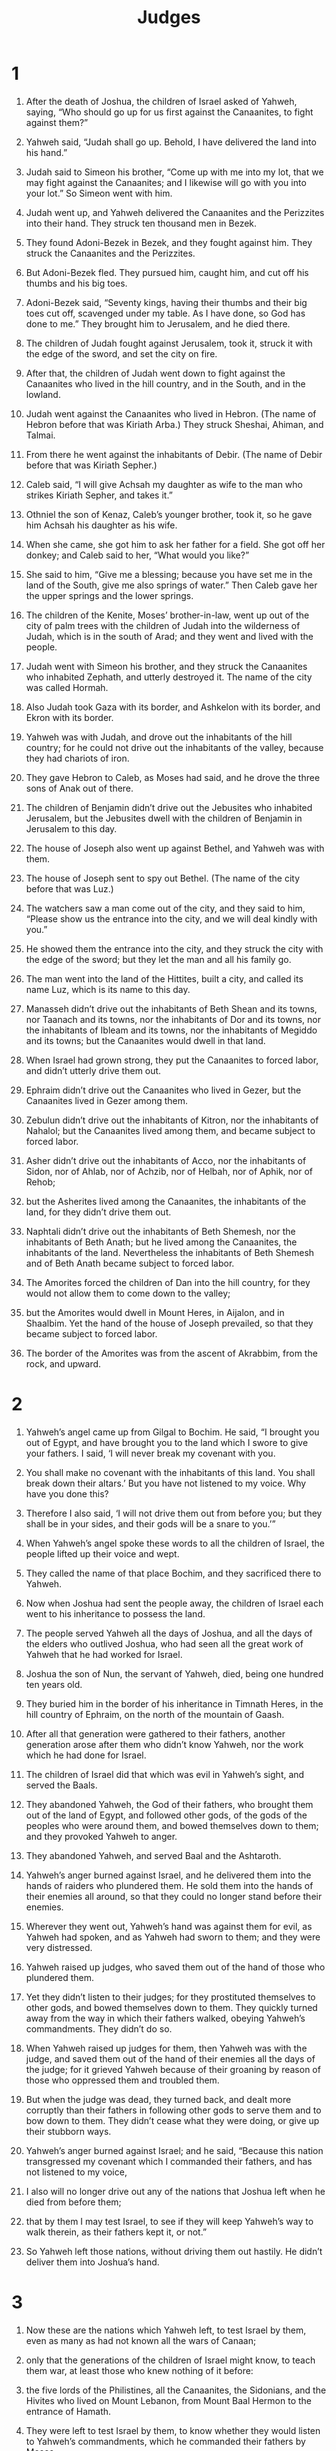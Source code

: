 #+TITLE: Judges 
* 1  

1. After the death of Joshua, the children of Israel asked of Yahweh, saying, “Who should go up for us first against the Canaanites, to fight against them?” 

2. Yahweh said, “Judah shall go up. Behold, I have delivered the land into his hand.” 

3. Judah said to Simeon his brother, “Come up with me into my lot, that we may fight against the Canaanites; and I likewise will go with you into your lot.” So Simeon went with him. 
4. Judah went up, and Yahweh delivered the Canaanites and the Perizzites into their hand. They struck ten thousand men in Bezek. 
5. They found Adoni-Bezek in Bezek, and they fought against him. They struck the Canaanites and the Perizzites. 
6. But Adoni-Bezek fled. They pursued him, caught him, and cut off his thumbs and his big toes. 
7. Adoni-Bezek said, “Seventy kings, having their thumbs and their big toes cut off, scavenged under my table. As I have done, so God has done to me.” They brought him to Jerusalem, and he died there. 
8. The children of Judah fought against Jerusalem, took it, struck it with the edge of the sword, and set the city on fire. 

9. After that, the children of Judah went down to fight against the Canaanites who lived in the hill country, and in the South, and in the lowland. 
10. Judah went against the Canaanites who lived in Hebron. (The name of Hebron before that was Kiriath Arba.) They struck Sheshai, Ahiman, and Talmai. 

11. From there he went against the inhabitants of Debir. (The name of Debir before that was Kiriath Sepher.) 
12. Caleb said, “I will give Achsah my daughter as wife to the man who strikes Kiriath Sepher, and takes it.” 
13. Othniel the son of Kenaz, Caleb’s younger brother, took it, so he gave him Achsah his daughter as his wife. 

14. When she came, she got him to ask her father for a field. She got off her donkey; and Caleb said to her, “What would you like?” 

15. She said to him, “Give me a blessing; because you have set me in the land of the South, give me also springs of water.” Then Caleb gave her the upper springs and the lower springs. 
16. The children of the Kenite, Moses’ brother-in-law, went up out of the city of palm trees with the children of Judah into the wilderness of Judah, which is in the south of Arad; and they went and lived with the people. 
17. Judah went with Simeon his brother, and they struck the Canaanites who inhabited Zephath, and utterly destroyed it. The name of the city was called Hormah. 
18. Also Judah took Gaza with its border, and Ashkelon with its border, and Ekron with its border. 
19. Yahweh was with Judah, and drove out the inhabitants of the hill country; for he could not drive out the inhabitants of the valley, because they had chariots of iron. 
20. They gave Hebron to Caleb, as Moses had said, and he drove the three sons of Anak out of there. 
21. The children of Benjamin didn’t drive out the Jebusites who inhabited Jerusalem, but the Jebusites dwell with the children of Benjamin in Jerusalem to this day. 

22. The house of Joseph also went up against Bethel, and Yahweh was with them. 
23. The house of Joseph sent to spy out Bethel. (The name of the city before that was Luz.) 
24. The watchers saw a man come out of the city, and they said to him, “Please show us the entrance into the city, and we will deal kindly with you.” 
25. He showed them the entrance into the city, and they struck the city with the edge of the sword; but they let the man and all his family go. 
26. The man went into the land of the Hittites, built a city, and called its name Luz, which is its name to this day. 

27. Manasseh didn’t drive out the inhabitants of Beth Shean and its towns, nor Taanach and its towns, nor the inhabitants of Dor and its towns, nor the inhabitants of Ibleam and its towns, nor the inhabitants of Megiddo and its towns; but the Canaanites would dwell in that land. 
28. When Israel had grown strong, they put the Canaanites to forced labor, and didn’t utterly drive them out. 
29. Ephraim didn’t drive out the Canaanites who lived in Gezer, but the Canaanites lived in Gezer among them. 
30. Zebulun didn’t drive out the inhabitants of Kitron, nor the inhabitants of Nahalol; but the Canaanites lived among them, and became subject to forced labor. 
31. Asher didn’t drive out the inhabitants of Acco, nor the inhabitants of Sidon, nor of Ahlab, nor of Achzib, nor of Helbah, nor of Aphik, nor of Rehob; 
32. but the Asherites lived among the Canaanites, the inhabitants of the land, for they didn’t drive them out. 
33. Naphtali didn’t drive out the inhabitants of Beth Shemesh, nor the inhabitants of Beth Anath; but he lived among the Canaanites, the inhabitants of the land. Nevertheless the inhabitants of Beth Shemesh and of Beth Anath became subject to forced labor. 
34. The Amorites forced the children of Dan into the hill country, for they would not allow them to come down to the valley; 
35. but the Amorites would dwell in Mount Heres, in Aijalon, and in Shaalbim. Yet the hand of the house of Joseph prevailed, so that they became subject to forced labor. 
36. The border of the Amorites was from the ascent of Akrabbim, from the rock, and upward. 
* 2  

1. Yahweh’s angel came up from Gilgal to Bochim. He said, “I brought you out of Egypt, and have brought you to the land which I swore to give your fathers. I said, ‘I will never break my covenant with you. 
2. You shall make no covenant with the inhabitants of this land. You shall break down their altars.’ But you have not listened to my voice. Why have you done this? 
3. Therefore I also said, ‘I will not drive them out from before you; but they shall be in your sides, and their gods will be a snare to you.’” 

4. When Yahweh’s angel spoke these words to all the children of Israel, the people lifted up their voice and wept. 
5. They called the name of that place Bochim, and they sacrificed there to Yahweh. 
6. Now when Joshua had sent the people away, the children of Israel each went to his inheritance to possess the land. 
7. The people served Yahweh all the days of Joshua, and all the days of the elders who outlived Joshua, who had seen all the great work of Yahweh that he had worked for Israel. 
8. Joshua the son of Nun, the servant of Yahweh, died, being one hundred ten years old. 
9. They buried him in the border of his inheritance in Timnath Heres, in the hill country of Ephraim, on the north of the mountain of Gaash. 
10. After all that generation were gathered to their fathers, another generation arose after them who didn’t know Yahweh, nor the work which he had done for Israel. 
11. The children of Israel did that which was evil in Yahweh’s sight, and served the Baals. 
12. They abandoned Yahweh, the God of their fathers, who brought them out of the land of Egypt, and followed other gods, of the gods of the peoples who were around them, and bowed themselves down to them; and they provoked Yahweh to anger. 
13. They abandoned Yahweh, and served Baal and the Ashtaroth. 
14. Yahweh’s anger burned against Israel, and he delivered them into the hands of raiders who plundered them. He sold them into the hands of their enemies all around, so that they could no longer stand before their enemies. 
15. Wherever they went out, Yahweh’s hand was against them for evil, as Yahweh had spoken, and as Yahweh had sworn to them; and they were very distressed. 
16. Yahweh raised up judges, who saved them out of the hand of those who plundered them. 
17. Yet they didn’t listen to their judges; for they prostituted themselves to other gods, and bowed themselves down to them. They quickly turned away from the way in which their fathers walked, obeying Yahweh’s commandments. They didn’t do so. 
18. When Yahweh raised up judges for them, then Yahweh was with the judge, and saved them out of the hand of their enemies all the days of the judge; for it grieved Yahweh because of their groaning by reason of those who oppressed them and troubled them. 
19. But when the judge was dead, they turned back, and dealt more corruptly than their fathers in following other gods to serve them and to bow down to them. They didn’t cease what they were doing, or give up their stubborn ways. 
20. Yahweh’s anger burned against Israel; and he said, “Because this nation transgressed my covenant which I commanded their fathers, and has not listened to my voice, 
21. I also will no longer drive out any of the nations that Joshua left when he died from before them; 
22. that by them I may test Israel, to see if they will keep Yahweh’s way to walk therein, as their fathers kept it, or not.” 
23. So Yahweh left those nations, without driving them out hastily. He didn’t deliver them into Joshua’s hand. 
* 3  

1. Now these are the nations which Yahweh left, to test Israel by them, even as many as had not known all the wars of Canaan; 
2. only that the generations of the children of Israel might know, to teach them war, at least those who knew nothing of it before: 
3. the five lords of the Philistines, all the Canaanites, the Sidonians, and the Hivites who lived on Mount Lebanon, from Mount Baal Hermon to the entrance of Hamath. 
4. They were left to test Israel by them, to know whether they would listen to Yahweh’s commandments, which he commanded their fathers by Moses. 
5. The children of Israel lived among the Canaanites, the Hittites, the Amorites, the Perizzites, the Hivites, and the Jebusites. 
6. They took their daughters to be their wives, and gave their own daughters to their sons and served their gods. 
7. The children of Israel did that which was evil in Yahweh’s sight, and forgot Yahweh their God, and served the Baals and the Asheroth. 
8. Therefore Yahweh’s anger burned against Israel, and he sold them into the hand of Cushan Rishathaim king of Mesopotamia; and the children of Israel served Cushan Rishathaim eight years. 
9. When the children of Israel cried to Yahweh, Yahweh raised up a savior to the children of Israel, who saved them, even Othniel the son of Kenaz, Caleb’s younger brother. 
10. Yahweh’s Spirit came on him, and he judged Israel; and he went out to war, and Yahweh delivered Cushan Rishathaim king of Mesopotamia into his hand. His hand prevailed against Cushan Rishathaim. 
11. The land had rest forty years, then Othniel the son of Kenaz died. 

12. The children of Israel again did that which was evil in Yahweh’s sight, and Yahweh strengthened Eglon the king of Moab against Israel, because they had done that which was evil in Yahweh’s sight. 
13. He gathered the children of Ammon and Amalek to himself; and he went and struck Israel, and they possessed the city of palm trees. 
14. The children of Israel served Eglon the king of Moab eighteen years. 
15. But when the children of Israel cried to Yahweh, Yahweh raised up a savior for them: Ehud the son of Gera, the Benjamite, a left-handed man. The children of Israel sent tribute by him to Eglon the king of Moab. 
16. Ehud made himself a sword which had two edges, a cubit in length; and he wore it under his clothing on his right thigh. 
17. He offered the tribute to Eglon king of Moab. Now Eglon was a very fat man. 
18. When Ehud had finished offering the tribute, he sent away the people who carried the tribute. 
19. But he himself turned back from the stone idols that were by Gilgal, and said, “I have a secret message for you, O king.” 
 The king said, “Keep silence!” All who stood by him left him. 

20. Ehud came to him; and he was sitting by himself alone in the cool upper room. Ehud said, “I have a message from God to you.” He arose out of his seat. 
21. Ehud put out his left hand, and took the sword from his right thigh, and thrust it into his body. 
22. The handle also went in after the blade; and the fat closed on the blade, for he didn’t draw the sword out of his body; and it came out behind. 
23. Then Ehud went out onto the porch, and shut the doors of the upper room on him, and locked them. 

24. After he had gone, his servants came and saw that the doors of the upper room were locked. They said, “Surely he is covering his feet in the upper room.” 
25. They waited until they were ashamed; and behold, he didn’t open the doors of the upper room. Therefore they took the key and opened them, and behold, their lord had fallen down dead on the floor. 

26. Ehud escaped while they waited, passed beyond the stone idols, and escaped to Seirah. 
27. When he had come, he blew a trumpet in the hill country of Ephraim; and the children of Israel went down with him from the hill country, and he led them. 

28. He said to them, “Follow me; for Yahweh has delivered your enemies the Moabites into your hand.” They followed him, and took the fords of the Jordan against the Moabites, and didn’t allow any man to pass over. 
29. They struck at that time about ten thousand men of Moab, every strong man and every man of valor. No man escaped. 
30. So Moab was subdued that day under the hand of Israel. Then the land had rest eighty years. 

31. After him was Shamgar the son of Anath, who struck six hundred men of the Philistines with an ox goad. He also saved Israel. 
* 4  

1. The children of Israel again did that which was evil in Yahweh’s sight, when Ehud was dead. 
2. Yahweh sold them into the hand of Jabin king of Canaan, who reigned in Hazor; the captain of whose army was Sisera, who lived in Harosheth of the Gentiles. 
3. The children of Israel cried to Yahweh, for he had nine hundred chariots of iron; and he mightily oppressed the children of Israel for twenty years. 
4. Now Deborah, a prophetess, the wife of Lappidoth, judged Israel at that time. 
5. She lived under Deborah’s palm tree between Ramah and Bethel in the hill country of Ephraim; and the children of Israel came up to her for judgment. 
6. She sent and called Barak the son of Abinoam out of Kedesh Naphtali, and said to him, “Hasn’t Yahweh, the God of Israel, commanded, ‘Go and lead the way to Mount Tabor, and take with you ten thousand men of the children of Naphtali and of the children of Zebulun? 
7. I will draw to you, to the river Kishon, Sisera, the captain of Jabin’s army, with his chariots and his multitude; and I will deliver him into your hand.’” 

8. Barak said to her, “If you will go with me, then I will go; but if you will not go with me, I will not go.” 

9. She said, “I will surely go with you. Nevertheless, the journey that you take won’t be for your honor; for Yahweh will sell Sisera into a woman’s hand.” Deborah arose, and went with Barak to Kedesh. 

10. Barak called Zebulun and Naphtali together to Kedesh. Ten thousand men followed him; and Deborah went up with him. 
11. Now Heber the Kenite had separated himself from the Kenites, even from the children of Hobab, Moses’ brother-in-law, and had pitched his tent as far as the oak in Zaanannim, which is by Kedesh. 
12. They told Sisera that Barak the son of Abinoam had gone up to Mount Tabor. 
13. Sisera gathered together all his chariots, even nine hundred chariots of iron, and all the people who were with him, from Harosheth of the Gentiles, to the river Kishon. 

14. Deborah said to Barak, “Go; for this is the day in which Yahweh has delivered Sisera into your hand. Hasn’t Yahweh gone out before you?” So Barak went down from Mount Tabor, and ten thousand men after him. 
15. Yahweh confused Sisera, all his chariots, and all his army, with the edge of the sword before Barak. Sisera abandoned his chariot and fled away on his feet. 
16. But Barak pursued the chariots and the army to Harosheth of the Gentiles; and all the army of Sisera fell by the edge of the sword. There was not a man left. 

17. However Sisera fled away on his feet to the tent of Jael the wife of Heber the Kenite; for there was peace between Jabin the king of Hazor and the house of Heber the Kenite. 
18. Jael went out to meet Sisera, and said to him, “Turn in, my lord, turn in to me; don’t be afraid.” He came in to her into the tent, and she covered him with a rug. 

19. He said to her, “Please give me a little water to drink; for I am thirsty.” 
 She opened a container of milk, and gave him a drink, and covered him. 

20. He said to her, “Stand in the door of the tent, and if any man comes and inquires of you, and says, ‘Is there any man here?’ you shall say, ‘No.’” 

21. Then Jael, Heber’s wife, took a tent peg, and took a hammer in her hand, and went softly to him, and struck the pin into his temples, and it pierced through into the ground, for he was in a deep sleep; so he fainted and died. 
22. Behold, as Barak pursued Sisera, Jael came out to meet him, and said to him, “Come, and I will show you the man whom you seek.” He came to her; and behold, Sisera lay dead, and the tent peg was in his temples. 
23. So God subdued Jabin the king of Canaan before the children of Israel on that day. 
24. The hand of the children of Israel prevailed more and more against Jabin the king of Canaan, until they had destroyed Jabin king of Canaan. 
* 5  

1. Then Deborah and Barak the son of Abinoam sang on that day, saying, 
   
#+BEGIN_VERSE
2. “Because the leaders took the lead in Israel, 
      because the people offered themselves willingly, 
    be blessed, Yahweh! 
   
3. “Hear, you kings! 
      Give ear, you princes! 
    I, even I, will sing to Yahweh. 
      I will sing praise to Yahweh, the God of Israel. 
   
4. “Yahweh, when you went out of Seir, 
      when you marched out of the field of Edom, 
    the earth trembled, the sky also dropped. 
      Yes, the clouds dropped water. 
   
5. The mountains quaked at Yahweh’s presence, 
      even Sinai at the presence of Yahweh, the God of Israel. 
   
6. “In the days of Shamgar the son of Anath, 
      in the days of Jael, the highways were unoccupied. 
      The travelers walked through byways. 
   
7. The rulers ceased in Israel. 
      They ceased until I, Deborah, arose; 
      Until I arose a mother in Israel. 
   
8. They chose new gods. 
      Then war was in the gates. 
      Was there a shield or spear seen among forty thousand in Israel? 
   
9. My heart is toward the governors of Israel, 
      who offered themselves willingly among the people. 
      Bless Yahweh! 
   
10. “Speak, you who ride on white donkeys, 
      you who sit on rich carpets, 
      and you who walk by the way. 
   
11. Far from the noise of archers, in the places of drawing water, 
      there they will rehearse Yahweh’s righteous acts, 
      the righteous acts of his rule in Israel. 

    “Then Yahweh’s people went down to the gates. 
     
12. ‘Awake, awake, Deborah! 
      Awake, awake, utter a song! 
      Arise, Barak, and lead away your captives, you son of Abinoam.’ 
   
13. “Then a remnant of the nobles and the people came down. 
      Yahweh came down for me against the mighty. 
   
14. Those whose root is in Amalek came out of Ephraim, 
      after you, Benjamin, among your peoples. 
    Governors come down out of Machir. 
      Those who handle the marshal’s staff came out of Zebulun. 
   
15. The princes of Issachar were with Deborah. 
      As was Issachar, so was Barak. 
      They rushed into the valley at his feet. 
    By the watercourses of Reuben, 
      there were great resolves of heart. 
   
16. Why did you sit among the sheepfolds? 
      To hear the whistling for the flocks? 
    At the watercourses of Reuben, 
      there were great searchings of heart. 
   
17. Gilead lived beyond the Jordan. 
      Why did Dan remain in ships? 
      Asher sat still at the haven of the sea, 
      and lived by his creeks. 
   
18. Zebulun was a people that jeopardized their lives to the death; 
      Naphtali also, on the high places of the field. 
   
19. “The kings came and fought, 
      then the kings of Canaan fought at Taanach by the waters of Megiddo. 
      They took no plunder of silver. 
   
20. From the sky the stars fought. 
      From their courses, they fought against Sisera. 
   
21. The river Kishon swept them away, 
      that ancient river, the river Kishon. 
      My soul, march on with strength. 
   
22. Then the horse hoofs stamped because of the prancing, 
      the prancing of their strong ones. 
   
23. ‘Curse Meroz,’ said Yahweh’s angel. 
      ‘Curse bitterly its inhabitants, 
      because they didn’t come to help Yahweh, 
      to help Yahweh against the mighty.’ 
   
24. “Jael shall be blessed above women, 
      the wife of Heber the Kenite; 
      blessed shall she be above women in the tent. 
   
25. He asked for water. 
      She gave him milk. 
      She brought him butter in a lordly dish. 
   
26. She put her hand to the tent peg, 
      and her right hand to the workmen’s hammer. 
    With the hammer she struck Sisera. 
      She struck through his head. 
      Yes, she pierced and struck through his temples. 
   
27. At her feet he bowed, he fell, he lay. 
      At her feet he bowed, he fell. 
      Where he bowed, there he fell down dead. 
   
28. “Through the window she looked out, and cried: 
      Sisera’s mother looked through the lattice. 
    ‘Why is his chariot so long in coming? 
      Why do the wheels of his chariots wait?’ 
   
29. Her wise ladies answered her, 
      Yes, she returned answer to herself, 
   
30. ‘Have they not found, have they not divided the plunder? 
      A lady, two ladies to every man; 
    to Sisera a plunder of dyed garments, 
      a plunder of dyed garments embroidered, 
      of dyed garments embroidered on both sides, on the necks of the plunder?’ 
   
31. “So let all your enemies perish, Yahweh, 
      but let those who love him be as the sun when it rises in its strength.” 
#+END_VERSE

 Then the land had rest forty years. 

* 6  

1. The children of Israel did that which was evil in Yahweh’s sight, so Yahweh delivered them into the hand of Midian seven years. 
2. The hand of Midian prevailed against Israel; and because of Midian the children of Israel made themselves the dens which are in the mountains, the caves, and the strongholds. 
3. So it was, when Israel had sown, that the Midianites, the Amalekites, and the children of the east came up against them. 
4. They encamped against them, and destroyed the increase of the earth, until you come to Gaza. They left no sustenance in Israel, and no sheep, ox, or donkey. 
5. For they came up with their livestock and their tents. They came in as locusts for multitude. Both they and their camels were without number; and they came into the land to destroy it. 
6. Israel was brought very low because of Midian; and the children of Israel cried to Yahweh. 

7. When the children of Israel cried to Yahweh because of Midian, 
8. Yahweh sent a prophet to the children of Israel; and he said to them, “Yahweh, the God of Israel, says, ‘I brought you up from Egypt, and brought you out of the house of bondage. 
9. I delivered you out of the hand of the Egyptians and out of the hand of all who oppressed you, and drove them out from before you, and gave you their land. 
10. I said to you, “I am Yahweh your God. You shall not fear the gods of the Amorites, in whose land you dwell.” But you have not listened to my voice.’” 

11. Yahweh’s angel came and sat under the oak which was in Ophrah, that belonged to Joash the Abiezrite. His son Gideon was beating out wheat in the wine press, to hide it from the Midianites. 
12. Yahweh’s angel appeared to him, and said to him, “Yahweh is with you, you mighty man of valor!” 

13. Gideon said to him, “Oh, my lord, if Yahweh is with us, why then has all this happened to us? Where are all his wondrous works which our fathers told us of, saying, ‘Didn’t Yahweh bring us up from Egypt?’ But now Yahweh has cast us off, and delivered us into the hand of Midian.” 

14. Yahweh looked at him, and said, “Go in this your might, and save Israel from the hand of Midian. Haven’t I sent you?” 

15. He said to him, “O Lord, how shall I save Israel? Behold, my family is the poorest in Manasseh, and I am the least in my father’s house.” 

16. Yahweh said to him, “Surely I will be with you, and you shall strike the Midianites as one man.” 

17. He said to him, “If now I have found favor in your sight, then show me a sign that it is you who talk with me. 
18. Please don’t go away until I come to you, and bring out my present, and lay it before you.” 
 He said, “I will wait until you come back.” 

19. Gideon went in and prepared a young goat and unleavened cakes of an ephah of meal. He put the meat in a basket and he put the broth in a pot, and brought it out to him under the oak, and presented it. 

20. The angel of God said to him, “Take the meat and the unleavened cakes, and lay them on this rock, and pour out the broth.” 
 He did so. 
21. Then Yahweh’s angel stretched out the end of the staff that was in his hand, and touched the meat and the unleavened cakes; and fire went up out of the rock and consumed the meat and the unleavened cakes. Then Yahweh’s angel departed out of his sight. 

22. Gideon saw that he was Yahweh’s angel; and Gideon said, “Alas, Lord Yahweh! Because I have seen Yahweh’s angel face to face!” 

23. Yahweh said to him, “Peace be to you! Don’t be afraid. You shall not die.” 

24. Then Gideon built an altar there to Yahweh, and called it “Yahweh is Peace.” To this day it is still in Ophrah of the Abiezrites. 

25. That same night, Yahweh said to him, “Take your father’s bull, even the second bull seven years old, and throw down the altar of Baal that your father has, and cut down the Asherah that is by it. 
26. Then build an altar to Yahweh your God on the top of this stronghold, in an orderly way, and take the second bull, and offer a burnt offering with the wood of the Asherah which you shall cut down.” 

27. Then Gideon took ten men of his servants, and did as Yahweh had spoken to him. Because he feared his father’s household and the men of the city, he could not do it by day, but he did it by night. 

28. When the men of the city arose early in the morning, behold, the altar of Baal was broken down, and the Asherah was cut down that was by it, and the second bull was offered on the altar that was built. 
29. They said to one another, “Who has done this thing?” 
 When they inquired and asked, they said, “Gideon the son of Joash has done this thing.” 

30. Then the men of the city said to Joash, “Bring out your son, that he may die, because he has broken down the altar of Baal, and because he has cut down the Asherah that was by it.” 
31. Joash said to all who stood against him, “Will you contend for Baal? Or will you save him? He who will contend for him, let him be put to death by morning! If he is a god, let him contend for himself, because someone has broken down his altar!” 
32. Therefore on that day he named him Jerub-Baal, saying, “Let Baal contend against him, because he has broken down his altar.” 

33. Then all the Midianites and the Amalekites and the children of the east assembled themselves together; and they passed over, and encamped in the valley of Jezreel. 
34. But Yahweh’s Spirit came on Gideon, and he blew a trumpet; and Abiezer was gathered together to follow him. 
35. He sent messengers throughout all Manasseh, and they also were gathered together to follow him. He sent messengers to Asher, to Zebulun, and to Naphtali; and they came up to meet them. 

36. Gideon said to God, “If you will save Israel by my hand, as you have spoken, 
37. behold, I will put a fleece of wool on the threshing floor. If there is dew on the fleece only, and it is dry on all the ground, then I’ll know that you will save Israel by my hand, as you have spoken.” 

38. It was so; for he rose up early on the next day, and pressed the fleece together, and wrung the dew out of the fleece, a bowl full of water. 

39. Gideon said to God, “Don’t let your anger be kindled against me, and I will speak but this once. Please let me make a trial just this once with the fleece. Let it now be dry only on the fleece, and on all the ground let there be dew.” 

40. God did so that night; for it was dry on the fleece only, and there was dew on all the ground. 
* 7  

1. Then Jerubbaal, who is Gideon, and all the people who were with him, rose up early and encamped beside the spring of Harod. Midian’s camp was on the north side of them, by the hill of Moreh, in the valley. 
2. Yahweh said to Gideon, “The people who are with you are too many for me to give the Midianites into their hand, lest Israel brag against me, saying, ‘My own hand has saved me.’ 
3. Now therefore proclaim in the ears of the people, saying, ‘Whoever is fearful and trembling, let him return and depart from Mount Gilead.’” So twenty-two thousand of the people returned, and ten thousand remained. 

4. Yahweh said to Gideon, “There are still too many people. Bring them down to the water, and I will test them for you there. It shall be, that those whom I tell you, ‘This shall go with you,’ shall go with you; and whoever I tell you, ‘This shall not go with you,’ shall not go.” 
5. So he brought down the people to the water; and Yahweh said to Gideon, “Everyone who laps of the water with his tongue, like a dog laps, you shall set him by himself; likewise everyone who bows down on his knees to drink.” 
6. The number of those who lapped, putting their hand to their mouth, was three hundred men; but all the rest of the people bowed down on their knees to drink water. 
7. Yahweh said to Gideon, “I will save you by the three hundred men who lapped, and deliver the Midianites into your hand. Let all the other people go, each to his own place.” 

8. So the people took food in their hand, and their trumpets; and he sent all the rest of the men of Israel to their own tents, but retained the three hundred men; and the camp of Midian was beneath him in the valley. 
9. That same night, Yahweh said to him, “Arise, go down into the camp, for I have delivered it into your hand. 
10. But if you are afraid to go down, go with Purah your servant down to the camp. 
11. You will hear what they say; and afterward your hands will be strengthened to go down into the camp.” Then went he down with Purah his servant to the outermost part of the armed men who were in the camp. 

12. The Midianites and the Amalekites and all the children of the east lay along in the valley like locusts for multitude; and their camels were without number, as the sand which is on the seashore for multitude. 

13. When Gideon had come, behold, there was a man telling a dream to his fellow. He said, “Behold, I dreamed a dream; and behold, a cake of barley bread tumbled into the camp of Midian, came to the tent, and struck it so that it fell, and turned it upside down, so that the tent lay flat.” 

14. His fellow answered, “This is nothing other than the sword of Gideon the son of Joash, a man of Israel. God has delivered Midian into his hand, with all the army.” 

15. It was so, when Gideon heard the telling of the dream and its interpretation, that he worshiped. Then he returned into the camp of Israel and said, “Arise, for Yahweh has delivered the army of Midian into your hand!” 

16. He divided the three hundred men into three companies, and he put into the hands of all of them trumpets and empty pitchers, with torches within the pitchers. 

17. He said to them, “Watch me, and do likewise. Behold, when I come to the outermost part of the camp, it shall be that, as I do, so you shall do. 
18. When I blow the trumpet, I and all who are with me, then blow the trumpets also on every side of all the camp, and shout, ‘For Yahweh and for Gideon!’” 

19. So Gideon and the hundred men who were with him came to the outermost part of the camp in the beginning of the middle watch, when they had but newly set the watch. Then they blew the trumpets and broke in pieces the pitchers that were in their hands. 
20. The three companies blew the trumpets, broke the pitchers, and held the torches in their left hands and the trumpets in their right hands with which to blow; and they shouted, “The sword of Yahweh and of Gideon!” 
21. They each stood in his place around the camp, and all the army ran; and they shouted, and put them to flight. 
22. They blew the three hundred trumpets, and Yahweh set every man’s sword against his fellow and against all the army; and the army fled as far as Beth Shittah toward Zererah, as far as the border of Abel Meholah, by Tabbath. 
23. The men of Israel were gathered together out of Naphtali, out of Asher, and out of all Manasseh, and pursued Midian. 
24. Gideon sent messengers throughout all the hill country of Ephraim, saying, “Come down against Midian and take the waters before them as far as Beth Barah, even the Jordan!” So all the men of Ephraim were gathered together and took the waters as far as Beth Barah, even the Jordan. 
25. They took the two princes of Midian, Oreb and Zeeb. They killed Oreb at Oreb’s rock, and Zeeb they killed at Zeeb’s wine press, as they pursued Midian. Then they brought the heads of Oreb and Zeeb to Gideon beyond the Jordan. 
* 8  

1. The men of Ephraim said to him, “Why have you treated us this way, that you didn’t call us when you went to fight with Midian?” They rebuked him sharply. 
2. He said to them, “What have I now done in comparison with you? Isn’t the gleaning of the grapes of Ephraim better than the vintage of Abiezer? 
3. God has delivered into your hand the princes of Midian, Oreb and Zeeb! What was I able to do in comparison with you?” Then their anger was abated toward him when he had said that. 

4. Gideon came to the Jordan and passed over, he and the three hundred men who were with him, faint, yet pursuing. 
5. He said to the men of Succoth, “Please give loaves of bread to the people who follow me; for they are faint, and I am pursuing after Zebah and Zalmunna, the kings of Midian.” 

6. The princes of Succoth said, “Are the hands of Zebah and Zalmunna now in your hand, that we should give bread to your army?” 

7. Gideon said, “Therefore when Yahweh has delivered Zebah and Zalmunna into my hand, then I will tear your flesh with the thorns of the wilderness and with briers.” 

8. He went up there to Penuel, and spoke to them in the same way; and the men of Penuel answered him as the men of Succoth had answered. 
9. He spoke also to the men of Penuel, saying, “When I come again in peace, I will break down this tower.” 

10. Now Zebah and Zalmunna were in Karkor, and their armies with them, about fifteen thousand men, all who were left of all the army of the children of the east; for there fell one hundred twenty thousand men who drew sword. 
11. Gideon went up by the way of those who lived in tents on the east of Nobah and Jogbehah, and struck the army; for the army felt secure. 
12. Zebah and Zalmunna fled and he pursued them. He took the two kings of Midian, Zebah and Zalmunna, and confused all the army. 
13. Gideon the son of Joash returned from the battle from the ascent of Heres. 
14. He caught a young man of the men of Succoth, and inquired of him; and he described for him the princes of Succoth, and its elders, seventy-seven men. 
15. He came to the men of Succoth, and said, “See Zebah and Zalmunna, concerning whom you taunted me, saying, ‘Are the hands of Zebah and Zalmunna now in your hand, that we should give bread to your men who are weary?’” 
16. He took the elders of the city, and thorns of the wilderness and briers, and with them he taught the men of Succoth. 
17. He broke down the tower of Penuel, and killed the men of the city. 

18. Then he said to Zebah and Zalmunna, “What kind of men were they whom you killed at Tabor?” 
 They answered, “They were like you. They all resembled the children of a king.” 

19. He said, “They were my brothers, the sons of my mother. As Yahweh lives, if you had saved them alive, I would not kill you.” 

20. He said to Jether his firstborn, “Get up and kill them!” But the youth didn’t draw his sword; for he was afraid, because he was yet a youth. 

21. Then Zebah and Zalmunna said, “You rise and fall on us; for as the man is, so is his strength.” Gideon arose, and killed Zebah and Zalmunna, and took the crescents that were on their camels’ necks. 

22. Then the men of Israel said to Gideon, “Rule over us, both you, your son, and your son’s son also; for you have saved us out of the hand of Midian.” 

23. Gideon said to them, “I will not rule over you, neither shall my son rule over you. Yahweh shall rule over you.” 
24. Gideon said to them, “I do have a request: that you would each give me the earrings of his plunder.” (For they had golden earrings, because they were Ishmaelites.) 

25. They answered, “We will willingly give them.” They spread a garment, and every man threw the earrings of his plunder into it. 
26. The weight of the golden earrings that he requested was one thousand and seven hundred shekels of gold, in addition to the crescents, and the pendants, and the purple clothing that was on the kings of Midian, and in addition to the chains that were about their camels’ necks. 
27. Gideon made an ephod out of it, and put it in Ophrah, his city. Then all Israel played the prostitute with it there; and it became a snare to Gideon and to his house. 
28. So Midian was subdued before the children of Israel, and they lifted up their heads no more. The land had rest forty years in the days of Gideon. 

29. Jerubbaal the son of Joash went and lived in his own house. 
30. Gideon had seventy sons conceived from his body, for he had many wives. 
31. His concubine who was in Shechem also bore him a son, and he named him Abimelech. 
32. Gideon the son of Joash died in a good old age, and was buried in the tomb of Joash his father, in Ophrah of the Abiezrites. 

33. As soon as Gideon was dead, the children of Israel turned again and played the prostitute following the Baals, and made Baal Berith their god. 
34. The children of Israel didn’t remember Yahweh their God, who had delivered them out of the hand of all their enemies on every side; 
35. neither did they show kindness to the house of Jerubbaal, that is, Gideon, according to all the goodness which he had shown to Israel. 
* 9  

1. Abimelech the son of Jerubbaal went to Shechem to his mother’s brothers, and spoke with them and with all the family of the house of his mother’s father, saying, 
2. “Please speak in the ears of all the men of Shechem, ‘Is it better for you that all the sons of Jerubbaal, who are seventy persons, rule over you, or that one rule over you?’ Remember also that I am your bone and your flesh.” 

3. His mother’s brothers spoke of him in the ears of all the men of Shechem all these words. Their hearts inclined to follow Abimelech; for they said, “He is our brother.” 
4. They gave him seventy pieces of silver out of the house of Baal Berith, with which Abimelech hired vain and reckless fellows who followed him. 
5. He went to his father’s house at Ophrah, and killed his brothers the sons of Jerubbaal, being seventy persons, on one stone; but Jotham the youngest son of Jerubbaal was left, for he hid himself. 
6. All the men of Shechem assembled themselves together with all the house of Millo, and went and made Abimelech king by the oak of the pillar that was in Shechem. 
7. When they told it to Jotham, he went and stood on the top of Mount Gerizim and lifted up his voice, cried out, and said to them, “Listen to me, you men of Shechem, that God may listen to you. 
8. The trees set out to anoint a king over themselves. They said to the olive tree, ‘Reign over us.’ 

9. “But the olive tree said to them, ‘Should I stop producing my oil, with which they honor God and man by me, and go to wave back and forth over the trees?’ 

10. “The trees said to the fig tree, ‘Come and reign over us.’ 

11. “But the fig tree said to them, ‘Should I leave my sweetness, and my good fruit, and go to wave back and forth over the trees?’ 

12. “The trees said to the vine, ‘Come and reign over us.’ 

13. “The vine said to them, ‘Should I leave my new wine, which cheers God and man, and go to wave back and forth over the trees?’ 

14. “Then all the trees said to the bramble, ‘Come and reign over us.’ 

15. “The bramble said to the trees, ‘If in truth you anoint me king over you, then come and take refuge in my shade; and if not, let fire come out of the bramble, and devour the cedars of Lebanon.’ 

16. “Now therefore, if you have dealt truly and righteously, in that you have made Abimelech king, and if you have dealt well with Jerubbaal and his house, and have done to him according to the deserving of his hands 
17. (for my father fought for you, risked his life, and delivered you out of the hand of Midian; 
18. and you have risen up against my father’s house today and have slain his sons, seventy persons, on one stone, and have made Abimelech, the son of his female servant, king over the men of Shechem, because he is your brother); 
19. if you then have dealt truly and righteously with Jerubbaal and with his house today, then rejoice in Abimelech, and let him also rejoice in you; 
20. but if not, let fire come out from Abimelech and devour the men of Shechem and the house of Millo; and let fire come out from the men of Shechem and from the house of Millo and devour Abimelech.” 

21. Jotham ran away and fled, and went to Beer and lived there, for fear of Abimelech his brother. 

22. Abimelech was prince over Israel three years. 
23. Then God sent an evil spirit between Abimelech and the men of Shechem; and the men of Shechem dealt treacherously with Abimelech, 
24. that the violence done to the seventy sons of Jerubbaal might come, and that their blood might be laid on Abimelech their brother who killed them, and on the men of Shechem who strengthened his hands to kill his brothers. 
25. The men of Shechem set an ambush for him on the tops of the mountains, and they robbed all who came along that way by them; and Abimelech was told about it. 

26. Gaal the son of Ebed came with his brothers and went over to Shechem; and the men of Shechem put their trust in him. 
27. They went out into the field, harvested their vineyards, trod the grapes, celebrated, and went into the house of their god and ate and drank, and cursed Abimelech. 
28. Gaal the son of Ebed said, “Who is Abimelech, and who is Shechem, that we should serve him? Isn’t he the son of Jerubbaal? Isn’t Zebul his officer? Serve the men of Hamor the father of Shechem, but why should we serve him? 
29. I wish that this people were under my hand! Then I would remove Abimelech.” He said to Abimelech, “Increase your army and come out!” 

30. When Zebul the ruler of the city heard the words of Gaal the son of Ebed, his anger burned. 
31. He sent messengers to Abimelech craftily, saying, “Behold, Gaal the son of Ebed and his brothers have come to Shechem; and behold, they incite the city against you. 
32. Now therefore, go up by night, you and the people who are with you, and lie in wait in the field. 
33. It shall be that in the morning, as soon as the sun is up, you shall rise early and rush on the city. Behold, when he and the people who are with him come out against you, then may you do to them as you shall find occasion.” 

34. Abimelech rose up, and all the people who were with him, by night, and they laid wait against Shechem in four companies. 
35. Gaal the son of Ebed went out, and stood in the entrance of the gate of the city. Abimelech rose up, and the people who were with him, from the ambush. 

36. When Gaal saw the people, he said to Zebul, “Behold, people are coming down from the tops of the mountains.” 
 Zebul said to him, “You see the shadows of the mountains as if they were men.” 

37. Gaal spoke again and said, “Behold, people are coming down by the middle of the land, and one company comes by the way of the oak of Meonenim.” 

38. Then Zebul said to him, “Now where is your mouth, that you said, ‘Who is Abimelech, that we should serve him?’ Isn’t this the people that you have despised? Please go out now and fight with them.” 

39. Gaal went out before the men of Shechem, and fought with Abimelech. 
40. Abimelech chased him, and he fled before him, and many fell wounded, even to the entrance of the gate. 
41. Abimelech lived at Arumah; and Zebul drove out Gaal and his brothers, that they should not dwell in Shechem. 
42. On the next day, the people went out into the field; and they told Abimelech. 
43. He took the people and divided them into three companies, and laid wait in the field; and he looked, and behold, the people came out of the city. So, he rose up against them and struck them. 
44. Abimelech and the companies that were with him rushed forward and stood in the entrance of the gate of the city; and the two companies rushed on all who were in the field and struck them. 
45. Abimelech fought against the city all that day; and he took the city and killed the people in it. He beat down the city and sowed it with salt. 

46. When all the men of the tower of Shechem heard of it, they entered into the stronghold of the house of Elberith. 
47. Abimelech was told that all the men of the tower of Shechem were gathered together. 
48. Abimelech went up to Mount Zalmon, he and all the people who were with him; and Abimelech took an ax in his hand, and cut down a bough from the trees, and took it up, and laid it on his shoulder. Then he said to the people who were with him, “What you have seen me do, make haste, and do as I have done!” 
49. All the people likewise each cut down his bough, followed Abimelech, and put them at the base of the stronghold, and set the stronghold on fire over them, so that all the people of the tower of Shechem died also, about a thousand men and women. 
50. Then Abimelech went to Thebez and encamped against Thebez, and took it. 
51. But there was a strong tower within the city, and all the men and women of the city fled there, and shut themselves in, and went up to the roof of the tower. 
52. Abimelech came to the tower and fought against it, and came near to the door of the tower to burn it with fire. 
53. A certain woman cast an upper millstone on Abimelech’s head, and broke his skull. 

54. Then he called hastily to the young man, his armor bearer, and said to him, “Draw your sword and kill me, that men not say of me, ‘A woman killed him.’ His young man thrust him through, and he died.” 

55. When the men of Israel saw that Abimelech was dead, they each departed to his place. 
56. Thus God repaid the wickedness of Abimelech, which he did to his father in killing his seventy brothers; 
57. and God repaid all the wickedness of the men of Shechem on their heads; and the curse of Jotham the son of Jerubbaal came on them. 
* 10  

1. After Abimelech, Tola the son of Puah, the son of Dodo, a man of Issachar, arose to save Israel. He lived in Shamir in the hill country of Ephraim. 
2. He judged Israel twenty-three years, and died, and was buried in Shamir. 

3. After him Jair, the Gileadite, arose. He judged Israel twenty-two years. 
4. He had thirty sons who rode on thirty donkey colts. They had thirty cities, which are called Havvoth Jair to this day, which are in the land of Gilead. 
5. Jair died, and was buried in Kamon. 

6. The children of Israel again did that which was evil in Yahweh’s sight, and served the Baals, the Ashtaroth, the gods of Syria, the gods of Sidon, the gods of Moab, the gods of the children of Ammon, and the gods of the Philistines. They abandoned Yahweh, and didn’t serve him. 
7. Yahweh’s anger burned against Israel, and he sold them into the hand of the Philistines and into the hand of the children of Ammon. 
8. They troubled and oppressed the children of Israel that year. For eighteen years they oppressed all the children of Israel that were beyond the Jordan in the land of the Amorites, which is in Gilead. 
9. The children of Ammon passed over the Jordan to fight also against Judah, and against Benjamin, and against the house of Ephraim, so that Israel was very distressed. 
10. The children of Israel cried to Yahweh, saying, “We have sinned against you, even because we have forsaken our God, and have served the Baals.” 

11. Yahweh said to the children of Israel, “Didn’t I save you from the Egyptians, and from the Amorites, from the children of Ammon, and from the Philistines? 
12. The Sidonians also, and the Amalekites, and the Maonites, oppressed you; and you cried to me, and I saved you out of their hand. 
13. Yet you have forsaken me and served other gods. Therefore I will save you no more. 
14. Go and cry to the gods which you have chosen. Let them save you in the time of your distress!” 

15. The children of Israel said to Yahweh, “We have sinned! Do to us whatever seems good to you; only deliver us, please, today.” 
16. They put away the foreign gods from among them and served Yahweh; and his soul was grieved for the misery of Israel. 

17. Then the children of Ammon were gathered together and encamped in Gilead. The children of Israel assembled themselves together and encamped in Mizpah. 
18. The people, the princes of Gilead, said to one another, “Who is the man who will begin to fight against the children of Ammon? He shall be head over all the inhabitants of Gilead.” 
* 11  

1. Now Jephthah the Gileadite was a mighty man of valor. He was the son of a prostitute. Gilead became the father of Jephthah. 
2. Gilead’s wife bore him sons. When his wife’s sons grew up, they drove Jephthah out and said to him, “You will not inherit in our father’s house, for you are the son of another woman.” 
3. Then Jephthah fled from his brothers and lived in the land of Tob. Outlaws joined up with Jephthah, and they went out with him. 

4. After a while, the children of Ammon made war against Israel. 
5. When the children of Ammon made war against Israel, the elders of Gilead went to get Jephthah out of the land of Tob. 
6. They said to Jephthah, “Come and be our chief, that we may fight with the children of Ammon.” 

7. Jephthah said to the elders of Gilead, “Didn’t you hate me, and drive me out of my father’s house? Why have you come to me now when you are in distress?” 

8. The elders of Gilead said to Jephthah, “Therefore we have turned again to you now, that you may go with us and fight with the children of Ammon. You will be our head over all the inhabitants of Gilead.” 

9. Jephthah said to the elders of Gilead, “If you bring me home again to fight with the children of Ammon, and Yahweh delivers them before me, will I be your head?” 

10. The elders of Gilead said to Jephthah, “Yahweh will be witness between us. Surely we will do what you say.” 

11. Then Jephthah went with the elders of Gilead, and the people made him head and chief over them. Jephthah spoke all his words before Yahweh in Mizpah. 

12. Jephthah sent messengers to the king of the children of Ammon, saying, “What do you have to do with me, that you have come to me to fight against my land?” 

13. The king of the children of Ammon answered the messengers of Jephthah, “Because Israel took away my land when he came up out of Egypt, from the Arnon even to the Jabbok, and to the Jordan. Now therefore restore that territory again peaceably.” 

14. Jephthah sent messengers again to the king of the children of Ammon; 
15. and he said to him, “Jephthah says: Israel didn’t take away the land of Moab, nor the land of the children of Ammon; 
16. but when they came up from Egypt, and Israel went through the wilderness to the Red Sea, and came to Kadesh, 
17. then Israel sent messengers to the king of Edom, saying, ‘Please let me pass through your land;’ but the king of Edom didn’t listen. In the same way, he sent to the king of Moab, but he refused; so Israel stayed in Kadesh. 
18. Then they went through the wilderness, and went around the land of Edom, and the land of Moab, and came by the east side of the land of Moab, and they encamped on the other side of the Arnon; but they didn’t come within the border of Moab, for the Arnon was the border of Moab. 
19. Israel sent messengers to Sihon king of the Amorites, the king of Heshbon; and Israel said to him, ‘Please let us pass through your land to my place.’ 
20. But Sihon didn’t trust Israel to pass through his border; but Sihon gathered all his people together, and encamped in Jahaz, and fought against Israel. 
21. Yahweh, the God of Israel, delivered Sihon and all his people into the hand of Israel, and they struck them. So Israel possessed all the land of the Amorites, the inhabitants of that country. 
22. They possessed all the border of the Amorites, from the Arnon even to the Jabbok, and from the wilderness even to the Jordan. 
23. So now Yahweh, the God of Israel, has dispossessed the Amorites from before his people Israel, and should you possess them? 
24. Won’t you possess that which Chemosh your god gives you to possess? So whoever Yahweh our God has dispossessed from before us, them will we possess. 
25. Now are you anything better than Balak the son of Zippor, king of Moab? Did he ever strive against Israel, or did he ever fight against them? 
26. Israel lived in Heshbon and its towns, and in Aroer and its towns, and in all the cities that are along the side of the Arnon for three hundred years! Why didn’t you recover them within that time? 
27. Therefore I have not sinned against you, but you do me wrong to war against me. May Yahweh the Judge be judge today between the children of Israel and the children of Ammon.” 

28. However, the king of the children of Ammon didn’t listen to the words of Jephthah which he sent him. 
29. Then Yahweh’s Spirit came on Jephthah, and he passed over Gilead and Manasseh, and passed over Mizpah of Gilead, and from Mizpah of Gilead he passed over to the children of Ammon. 

30. Jephthah vowed a vow to Yahweh, and said, “If you will indeed deliver the children of Ammon into my hand, 
31. then it shall be, that whatever comes out of the doors of my house to meet me when I return in peace from the children of Ammon, it shall be Yahweh’s, and I will offer it up for a burnt offering.” 

32. So Jephthah passed over to the children of Ammon to fight against them; and Yahweh delivered them into his hand. 
33. He struck them from Aroer until you come to Minnith, even twenty cities, and to Abelcheramim, with a very great slaughter. So the children of Ammon were subdued before the children of Israel. 

34. Jephthah came to Mizpah to his house; and behold, his daughter came out to meet him with tambourines and with dances. She was his only child. Besides her he had neither son nor daughter. 
35. When he saw her, he tore his clothes, and said, “Alas, my daughter! You have brought me very low, and you are one of those who trouble me; for I have opened my mouth to Yahweh, and I can’t go back.” 

36. She said to him, “My father, you have opened your mouth to Yahweh; do to me according to that which has proceeded out of your mouth, because Yahweh has taken vengeance for you on your enemies, even on the children of Ammon.” 
37. Then she said to her father, “Let this thing be done for me. Leave me alone two months, that I may depart and go down on the mountains, and bewail my virginity, I and my companions.” 

38. He said, “Go.” He sent her away for two months; and she departed, she and her companions, and mourned her virginity on the mountains. 
39. At the end of two months, she returned to her father, who did with her according to his vow which he had vowed. She was a virgin. It became a custom in Israel 
40. that the daughters of Israel went yearly to celebrate the daughter of Jephthah the Gileadite four days in a year. 
* 12  

1. The men of Ephraim were gathered together, and passed northward; and they said to Jephthah, “Why did you pass over to fight against the children of Ammon, and didn’t call us to go with you? We will burn your house around you with fire!” 

2. Jephthah said to them, “I and my people were at great strife with the children of Ammon; and when I called you, you didn’t save me out of their hand. 
3. When I saw that you didn’t save me, I put my life in my hand, and passed over against the children of Ammon, and Yahweh delivered them into my hand. Why then have you come up to me today, to fight against me?” 

4. Then Jephthah gathered together all the men of Gilead, and fought with Ephraim. The men of Gilead struck Ephraim, because they said, “You are fugitives of Ephraim, you Gileadites, in the middle of Ephraim, and in the middle of Manasseh.” 
5. The Gileadites took the fords of the Jordan against the Ephraimites. Whenever a fugitive of Ephraim said, “Let me go over,” the men of Gilead said to him, “Are you an Ephraimite?” If he said, “No;” 
6. then they said to him, “Now say ‘Shibboleth;’” and he said “Sibboleth”; for he couldn’t manage to pronounce it correctly, then they seized him and killed him at the fords of the Jordan. At that time, forty-two thousand of Ephraim fell. 

7. Jephthah judged Israel six years. Then Jephthah the Gileadite died, and was buried in the cities of Gilead. 

8. After him Ibzan of Bethlehem judged Israel. 
9. He had thirty sons. He sent his thirty daughters outside his clan, and he brought in thirty daughters from outside his clan for his sons. He judged Israel seven years. 
10. Ibzan died, and was buried at Bethlehem. 

11. After him, Elon the Zebulunite judged Israel; and he judged Israel ten years. 
12. Elon the Zebulunite died, and was buried in Aijalon in the land of Zebulun. 

13. After him, Abdon the son of Hillel the Pirathonite judged Israel. 
14. He had forty sons and thirty sons’ sons who rode on seventy donkey colts. He judged Israel eight years. 
15. Abdon the son of Hillel the Pirathonite died, and was buried in Pirathon in the land of Ephraim, in the hill country of the Amalekites. 
* 13  

1. The children of Israel again did that which was evil in Yahweh’s sight; and Yahweh delivered them into the hand of the Philistines forty years. 

2. There was a certain man of Zorah, of the family of the Danites, whose name was Manoah; and his wife was barren, and childless. 
3. Yahweh’s angel appeared to the woman, and said to her, “See now, you are barren and childless; but you shall conceive and bear a son. 
4. Now therefore please beware and drink no wine nor strong drink, and don’t eat any unclean thing; 
5. for, behold, you shall conceive and give birth to a son. No razor shall come on his head, for the child shall be a Nazirite to God from the womb. He shall begin to save Israel out of the hand of the Philistines.” 

6. Then the woman came and told her husband, saying, “A man of God came to me, and his face was like the face of the angel of God, very awesome. I didn’t ask him where he was from, neither did he tell me his name; 
7. but he said to me, ‘Behold, you shall conceive and bear a son; and now drink no wine nor strong drink. Don’t eat any unclean thing, for the child shall be a Nazirite to God from the womb to the day of his death.’” 

8. Then Manoah entreated Yahweh, and said, “Oh, Lord, please let the man of God whom you sent come again to us, and teach us what we should do to the child who shall be born.” 

9. God listened to the voice of Manoah, and the angel of God came again to the woman as she sat in the field; but Manoah, her husband, wasn’t with her. 
10. The woman hurried and ran, and told her husband, saying to him, “Behold, the man who came to me that day has appeared to me.” 

11. Manoah arose and followed his wife, and came to the man, and said to him, “Are you the man who spoke to my wife?” 
 He said, “I am.” 

12. Manoah said, “Now let your words happen. What shall the child’s way of life and mission be?” 

13. Yahweh’s angel said to Manoah, “Of all that I said to the woman let her beware. 
14. She may not eat of anything that comes of the vine, neither let her drink wine or strong drink, nor eat any unclean thing. Let her observe all that I commanded her.” 

15. Manoah said to Yahweh’s angel, “Please stay with us, that we may make a young goat ready for you.” 

16. Yahweh’s angel said to Manoah, “Though you detain me, I won’t eat your bread. If you will prepare a burnt offering, you must offer it to Yahweh.” For Manoah didn’t know that he was Yahweh’s angel. 

17. Manoah said to Yahweh’s angel, “What is your name, that when your words happen, we may honor you?” 

18. Yahweh’s angel said to him, “Why do you ask about my name, since it is incomprehensible?” 

19. So Manoah took the young goat with the meal offering, and offered it on the rock to Yahweh. Then the angel did an amazing thing as Manoah and his wife watched. 
20. For when the flame went up toward the sky from off the altar, Yahweh’s angel ascended in the flame of the altar. Manoah and his wife watched; and they fell on their faces to the ground. 
21. But Yahweh’s angel didn’t appear to Manoah or to his wife any more. Then Manoah knew that he was Yahweh’s angel. 
22. Manoah said to his wife, “We shall surely die, because we have seen God.” 

23. But his wife said to him, “If Yahweh were pleased to kill us, he wouldn’t have received a burnt offering and a meal offering at our hand, and he wouldn’t have shown us all these things, nor would he have told us such things as these at this time.” 
24. The woman bore a son and named him Samson. The child grew, and Yahweh blessed him. 
25. Yahweh’s Spirit began to move him in Mahaneh Dan, between Zorah and Eshtaol. 
* 14  

1. Samson went down to Timnah, and saw a woman in Timnah of the daughters of the Philistines. 
2. He came up, and told his father and his mother, saying, “I have seen a woman in Timnah of the daughters of the Philistines. Now therefore get her for me as my wife.” 

3. Then his father and his mother said to him, “Isn’t there a woman among your brothers’ daughters, or among all my people, that you go to take a wife of the uncircumcised Philistines?” 
 Samson said to his father, “Get her for me, for she pleases me well.” 

4. But his father and his mother didn’t know that it was of Yahweh; for he sought an occasion against the Philistines. Now at that time the Philistines ruled over Israel. 

5. Then Samson went down to Timnah with his father and his mother, and came to the vineyards of Timnah; and behold, a young lion roared at him. 
6. Yahweh’s Spirit came mightily on him, and he tore him as he would have torn a young goat with his bare hands, but he didn’t tell his father or his mother what he had done. 
7. He went down and talked with the woman, and she pleased Samson well. 
8. After a while he returned to take her, and he went over to see the carcass of the lion; and behold, there was a swarm of bees in the body of the lion, and honey. 
9. He took it into his hands, and went on, eating as he went. He came to his father and mother and gave to them, and they ate, but he didn’t tell them that he had taken the honey out of the lion’s body. 
10. His father went down to the woman; and Samson made a feast there, for the young men used to do so. 
11. When they saw him, they brought thirty companions to be with him. 

12. Samson said to them, “Let me tell you a riddle now. If you can tell me the answer within the seven days of the feast, and find it out, then I will give you thirty linen garments and thirty changes of clothing; 
13. but if you can’t tell me the answer, then you shall give me thirty linen garments and thirty changes of clothing.” 
 They said to him, “Tell us your riddle, that we may hear it.” 

14. He said to them, 
#+BEGIN_VERSE
     “Out of the eater came out food. 
      Out of the strong came out sweetness.” 
#+END_VERSE
 They couldn’t in three days declare the riddle. 
15. On the seventh day, they said to Samson’s wife, “Entice your husband, that he may declare to us the riddle, lest we burn you and your father’s house with fire. Have you called us to impoverish us? Isn’t that so?” 

16. Samson’s wife wept before him, and said, “You just hate me, and don’t love me. You’ve told a riddle to the children of my people, and haven’t told it to me.” 
 He said to her, “Behold, I haven’t told my father or my mother, so why should I tell you?” 

17. She wept before him the seven days, while their feast lasted; and on the seventh day, he told her, because she pressed him severely; and she told the riddle to the children of her people. 
18. The men of the city said to him on the seventh day before the sun went down, “What is sweeter than honey? What is stronger than a lion?” 
 He said to them, 
#+BEGIN_VERSE
    “If you hadn’t plowed with my heifer, 
      you wouldn’t have found out my riddle.” 
#+END_VERSE

19. Yahweh’s Spirit came mightily on him, and he went down to Ashkelon and struck thirty men of them. He took their plunder, then gave the changes of clothing to those who declared the riddle. His anger burned, and he went up to his father’s house. 
20. But Samson’s wife was given to his companion, who had been his friend. 
* 15  

1. But after a while, in the time of wheat harvest, Samson visited his wife with a young goat. He said, “I will go in to my wife’s room.” 
 But her father wouldn’t allow him to go in. 
2. Her father said, “I most certainly thought that you utterly hated her; therefore I gave her to your companion. Isn’t her younger sister more beautiful than she? Please, take her instead.” 

3. Samson said to them, “This time I will be blameless in the case of the Philistines when I harm them.” 
4. Samson went and caught three hundred foxes, and took torches, and turned tail to tail, and put a torch in the middle between every two tails. 
5. When he had set the torches on fire, he let them go into the standing grain of the Philistines, and burned up both the shocks and the standing grain, and also the olive groves. 

6. Then the Philistines said, “Who has done this?” 
 They said, “Samson, the son-in-law of the Timnite, because he has taken his wife and given her to his companion.” The Philistines came up, and burned her and her father with fire. 

7. Samson said to them, “If you behave like this, surely I will take revenge on you, and after that I will cease.” 
8. He struck them hip and thigh with a great slaughter; and he went down and lived in the cave in Etam’s rock. 
9. Then the Philistines went up, encamped in Judah, and spread themselves in Lehi. 

10. The men of Judah said, “Why have you come up against us?” 
 They said, “We have come up to bind Samson, to do to him as he has done to us.” 

11. Then three thousand men of Judah went down to the cave in Etam’s rock, and said to Samson, “Don’t you know that the Philistines are rulers over us? What then is this that you have done to us?” 
 He said to them, “As they did to me, so I have done to them.” 

12. They said to him, “We have come down to bind you, that we may deliver you into the hand of the Philistines.” 
 Samson said to them, “Swear to me that you will not attack me yourselves.” 

13. They spoke to him, saying, “No, but we will bind you securely and deliver you into their hands; but surely we will not kill you.” They bound him with two new ropes, and brought him up from the rock. 

14. When he came to Lehi, the Philistines shouted as they met him. Then Yahweh’s Spirit came mightily on him, and the ropes that were on his arms became as flax that was burned with fire; and his bands dropped from off his hands. 
15. He found a fresh jawbone of a donkey, put out his hand, took it, and struck a thousand men with it. 
16. Samson said, “With the jawbone of a donkey, heaps on heaps; with the jawbone of a donkey I have struck a thousand men.” 
17. When he had finished speaking, he threw the jawbone out of his hand; and that place was called Ramath Lehi. 

18. He was very thirsty, and called on Yahweh and said, “You have given this great deliverance by the hand of your servant; and now shall I die of thirst, and fall into the hands of the uncircumcised?” 

19. But God split the hollow place that is in Lehi, and water came out of it. When he had drunk, his spirit came again, and he revived. Therefore its name was called En Hakkore, which is in Lehi, to this day. 
20. He judged Israel twenty years in the days of the Philistines. 
* 16  

1. Samson went to Gaza, and saw there a prostitute, and went in to her. 
2. The Gazites were told, “Samson is here!” They surrounded him and laid wait for him all night in the gate of the city, and were quiet all the night, saying, “Wait until morning light; then we will kill him.” 
3. Samson lay until midnight, then arose at midnight and took hold of the doors of the gate of the city, with the two posts, and plucked them up, bar and all, and put them on his shoulders and carried them up to the top of the mountain that is before Hebron. 

4. It came to pass afterward that he loved a woman in the valley of Sorek, whose name was Delilah. 
5. The lords of the Philistines came up to her and said to her, “Entice him, and see in which his great strength lies, and by what means we may prevail against him, that we may bind him to afflict him; and we will each give you eleven hundred pieces of silver.” 

6. Delilah said to Samson, “Please tell me where your great strength lies, and what you might be bound to afflict you.” 

7. Samson said to her, “If they bind me with seven green cords that were never dried, then shall I become weak, and be as another man.” 

8. Then the lords of the Philistines brought up to her seven green cords which had not been dried, and she bound him with them. 
9. Now she had an ambush waiting in the inner room. She said to him, “The Philistines are on you, Samson!” He broke the cords as a flax thread is broken when it touches the fire. So his strength was not known. 

10. Delilah said to Samson, “Behold, you have mocked me, and told me lies. Now please tell me how you might be bound.” 

11. He said to her, “If they only bind me with new ropes with which no work has been done, then shall I become weak, and be as another man.” 

12. So Delilah took new ropes and bound him with them, then said to him, “The Philistines are on you, Samson!” The ambush was waiting in the inner room. He broke them off his arms like a thread. 

13. Delilah said to Samson, “Until now, you have mocked me and told me lies. Tell me with what you might be bound.” 
 He said to her, “If you weave the seven locks of my head with the fabric on the loom.” 

14. She fastened it with the pin, and said to him, “The Philistines are on you, Samson!” He awakened out of his sleep, and plucked away the pin of the beam and the fabric. 

15. She said to him, “How can you say, ‘I love you,’ when your heart is not with me? You have mocked me these three times, and have not told me where your great strength lies.” 

16. When she pressed him daily with her words and urged him, his soul was troubled to death. 
17. He told her all his heart and said to her, “No razor has ever come on my head; for I have been a Nazirite to God from my mother’s womb. If I am shaved, then my strength will go from me and I will become weak, and be like any other man.” 

18. When Delilah saw that he had told her all his heart, she sent and called for the lords of the Philistines, saying, “Come up this once, for he has told me all his heart.” Then the lords of the Philistines came up to her and brought the money in their hand. 
19. She made him sleep on her knees; and she called for a man and shaved off the seven locks of his head; and she began to afflict him, and his strength went from him. 
20. She said, “The Philistines are upon you, Samson!” 
 He awoke out of his sleep, and said, “I will go out as at other times, and shake myself free.” But he didn’t know that Yahweh had departed from him. 
21. The Philistines laid hold on him and put out his eyes; and they brought him down to Gaza and bound him with fetters of bronze; and he ground at the mill in the prison. 
22. However, the hair of his head began to grow again after he was shaved. 

23. The lords of the Philistines gathered together to offer a great sacrifice to Dagon their god, and to rejoice; for they said, “Our god has delivered Samson our enemy into our hand.” 
24. When the people saw him, they praised their god; for they said, “Our god has delivered our enemy and the destroyer of our country, who has slain many of us, into our hand.” 

25. When their hearts were merry, they said, “Call for Samson, that he may entertain us.” They called for Samson out of the prison; and he performed before them. They set him between the pillars; 
26. and Samson said to the boy who held him by the hand, “Allow me to feel the pillars on which the house rests, that I may lean on them.” 
27. Now the house was full of men and women; and all the lords of the Philistines were there; and there were on the roof about three thousand men and women, who saw while Samson performed. 
28. Samson called to Yahweh, and said, “Lord Yahweh, remember me, please, and strengthen me, please, only this once, God, that I may be at once avenged of the Philistines for my two eyes.” 
29. Samson took hold of the two middle pillars on which the house rested and leaned on them, the one with his right hand and the other with his left. 
30. Samson said, “Let me die with the Philistines!” He bowed himself with all his might; and the house fell on the lords, and on all the people who were in it. So the dead that he killed at his death were more than those who he killed in his life. 

31. Then his brothers and all the house of his father came down and took him, and brought him up and buried him between Zorah and Eshtaol in the burial site of Manoah his father. He judged Israel twenty years. 
* 17  

1. There was a man of the hill country of Ephraim, whose name was Micah. 
2. He said to his mother, “The eleven hundred pieces of silver that were taken from you, about which you uttered a curse, and also spoke it in my ears—behold, the silver is with me. I took it.” 
 His mother said, “May Yahweh bless my son!” 

3. He restored the eleven hundred pieces of silver to his mother, then his mother said, “I most certainly dedicate the silver to Yahweh from my hand for my son, to make a carved image and a molten image. Now therefore I will restore it to you.” 

4. When he restored the money to his mother, his mother took two hundred pieces of silver, and gave them to a silversmith, who made a carved image and a molten image out of it. It was in the house of Micah. 

5. The man Micah had a house of gods, and he made an ephod, and teraphim, and consecrated one of his sons, who became his priest. 
6. In those days there was no king in Israel. Everyone did that which was right in his own eyes. 
7. There was a young man out of Bethlehem Judah, of the family of Judah, who was a Levite; and he lived there. 
8. The man departed out of the city, out of Bethlehem Judah, to live where he could find a place, and he came to the hill country of Ephraim, to the house of Micah, as he traveled. 
9. Micah said to him, “Where did you come from?” 
 He said to him, “I am a Levite of Bethlehem Judah, and I am looking for a place to live.” 

10. Micah said to him, “Dwell with me, and be to me a father and a priest, and I will give you ten pieces of silver per year, a suit of clothing, and your food.” So the Levite went in. 
11. The Levite was content to dwell with the man; and the young man was to him as one of his sons. 
12. Micah consecrated the Levite, and the young man became his priest, and was in the house of Micah. 
13. Then Micah said, “Now I know that Yahweh will do good to me, since I have a Levite as my priest.” 
* 18  

1. In those days there was no king in Israel. In those days the tribe of the Danites sought an inheritance to dwell in; for to that day, their inheritance had not fallen to them among the tribes of Israel. 
2. The children of Dan sent five men of their family from their whole number, men of valor, from Zorah and from Eshtaol, to spy out the land and to search it. They said to them, “Go, explore the land!” 
 They came to the hill country of Ephraim, to the house of Micah, and lodged there. 
3. When they were by the house of Micah, they knew the voice of the young man the Levite; so they went over there and said to him, “Who brought you here? What do you do in this place? What do you have here?” 

4. He said to them, “Thus and thus has Micah dealt with me, and he has hired me, and I have become his priest.” 

5. They said to him, “Please ask counsel of God, that we may know whether our way which we go shall be prosperous.” 

6. The priest said to them, “Go in peace. Your way in which you go is before Yahweh.” 

7. Then the five men departed and came to Laish and saw the people who were there, how they lived in safety, in the way of the Sidonians, quiet and secure; for there was no one in the land possessing authority, that might put them to shame in anything, and they were far from the Sidonians, and had no dealings with anyone else. 
8. They came to their brothers at Zorah and Eshtaol; and their brothers asked them, “What do you say?” 

9. They said, “Arise, and let’s go up against them; for we have seen the land, and behold, it is very good. Do you stand still? Don’t be slothful to go and to enter in to possess the land. 
10. When you go, you will come to an unsuspecting people, and the land is large; for God has given it into your hand, a place where there is no lack of anything that is in the earth.” 

11. The family of the Danites set out from Zorah and Eshtaol with six hundred men armed with weapons of war. 
12. They went up and encamped in Kiriath Jearim in Judah. Therefore they call that place Mahaneh Dan to this day. Behold, it is behind Kiriath Jearim. 
13. They passed from there to the hill country of Ephraim, and came to the house of Micah. 

14. Then the five men who went to spy out the country of Laish answered and said to their brothers, “Do you know that there is in these houses an ephod, and teraphim, and a carved image, and a molten image? Now therefore consider what you have to do.” 
15. They went over there and came to the house of the young Levite man, even to the house of Micah, and asked him how he was doing. 
16. The six hundred men armed with their weapons of war, who were of the children of Dan, stood by the entrance of the gate. 
17. The five men who went to spy out the land went up, and came in there, and took the engraved image, the ephod, the teraphim, and the molten image; and the priest stood by the entrance of the gate with the six hundred men armed with weapons of war. 

18. When these went into Micah’s house, and took the engraved image, the ephod, the teraphim, and the molten image, the priest said to them, “What are you doing?” 

19. They said to him, “Hold your peace, put your hand on your mouth, and go with us. Be a father and a priest to us. Is it better for you to be priest to the house of one man, or to be priest to a tribe and a family in Israel?” 

20. The priest’s heart was glad, and he took the ephod, the teraphim, and the engraved image, and went with the people. 
21. So they turned and departed, and put the little ones, the livestock, and the goods before them. 
22. When they were a good way from the house of Micah, the men who were in the houses near Micah’s house gathered together and overtook the children of Dan. 
23. As they called to the children of Dan, they turned their faces, and said to Micah, “What ails you, that you come with such a company?” 

24. He said, “You have taken away my gods which I made, and the priest, and have gone away! What more do I have? How can you ask me, ‘What ails you?’” 

25. The children of Dan said to him, “Don’t let your voice be heard among us, lest angry fellows fall on you, and you lose your life, with the lives of your household.” 

26. The children of Dan went their way; and when Micah saw that they were too strong for him, he turned and went back to his house. 
27. They took that which Micah had made, and the priest whom he had, and came to Laish, to a people quiet and unsuspecting, and struck them with the edge of the sword; then they burned the city with fire. 
28. There was no deliverer, because it was far from Sidon, and they had no dealings with anyone else; and it was in the valley that lies by Beth Rehob. They built the city and lived in it. 
29. They called the name of the city Dan, after the name of Dan their father, who was born to Israel; however the name of the city used to be Laish. 
30. The children of Dan set up for themselves the engraved image; and Jonathan, the son of Gershom, the son of Moses, and his sons were priests to the tribe of the Danites until the day of the captivity of the land. 
31. So they set up for themselves Micah’s engraved image which he made, and it remained all the time that God’s house was in Shiloh. 
* 19  

1. In those days, when there was no king in Israel, there was a certain Levite living on the farther side of the hill country of Ephraim, who took for himself a concubine out of Bethlehem Judah. 
2. His concubine played the prostitute against him, and went away from him to her father’s house to Bethlehem Judah, and was there for four months. 
3. Her husband arose and went after her to speak kindly to her, to bring her again, having his servant with him and a couple of donkeys. She brought him into her father’s house; and when the father of the young lady saw him, he rejoiced to meet him. 
4. His father-in-law, the young lady’s father, kept him there; and he stayed with him three days. So they ate and drank, and stayed there. 

5. On the fourth day, they got up early in the morning, and he rose up to depart. The young lady’s father said to his son-in-law, “Strengthen your heart with a morsel of bread, and afterward you shall go your way.” 
6. So they sat down, ate, and drank, both of them together. Then the young lady’s father said to the man, “Please be pleased to stay all night, and let your heart be merry.” 
7. The man rose up to depart; but his father-in-law urged him, and he stayed there again. 
8. He arose early in the morning on the fifth day to depart; and the young lady’s father said, “Please strengthen your heart and stay until the day declines;” and they both ate. 

9. When the man rose up to depart, he, and his concubine, and his servant, his father-in-law, the young lady’s father, said to him, “Behold, now the day draws toward evening, please stay all night. Behold, the day is ending. Stay here, that your heart may be merry; and tomorrow go on your way early, that you may go home.” 
10. But the man wouldn’t stay that night, but he rose up and went near Jebus (also called Jerusalem). With him were a couple of saddled donkeys. His concubine also was with him. 

11. When they were by Jebus, the day was far spent; and the servant said to his master, “Please come and let’s enter into this city of the Jebusites, and stay in it.” 

12. His master said to him, “We won’t enter into the city of a foreigner that is not of the children of Israel; but we will pass over to Gibeah.” 
13. He said to his servant, “Come and let’s draw near to one of these places; and we will lodge in Gibeah, or in Ramah.” 
14. So they passed on and went their way; and the sun went down on them near Gibeah, which belongs to Benjamin. 
15. They went over there, to go in to stay in Gibeah. He went in, and sat down in the street of the city; for there was no one who took them into his house to stay. 

16. Behold, an old man came from his work out of the field at evening. Now the man was from the hill country of Ephraim, and he lived in Gibeah; but the men of the place were Benjamites. 
17. He lifted up his eyes, and saw the wayfaring man in the street of the city; and the old man said, “Where are you going? Where did you come from?” 

18. He said to him, “We are passing from Bethlehem Judah to the farther side of the hill country of Ephraim. I am from there, and I went to Bethlehem Judah. I am going to Yahweh’s house; and there is no one who has taken me into his house. 
19. Yet there is both straw and feed for our donkeys; and there is bread and wine also for me, and for your servant, and for the young man who is with your servants. There is no lack of anything.” 

20. The old man said, “Peace be to you! Just let me supply all your needs, but don’t sleep in the street.” 
21. So he brought him into his house, and gave the donkeys fodder. Then they washed their feet, and ate and drank. 
22. As they were making their hearts merry, behold, the men of the city, certain wicked fellows, surrounded the house, beating at the door; and they spoke to the master of the house, the old man, saying, “Bring out the man who came into your house, that we can have sex with him!” 

23. The man, the master of the house, went out to them, and said to them, “No, my brothers, please don’t act so wickedly; since this man has come into my house, don’t do this folly. 
24. Behold, here is my virgin daughter and his concubine. I will bring them out now. Humble them, and do with them what seems good to you; but to this man don’t do any such folly.” 

25. But the men wouldn’t listen to him; so the man grabbed his concubine, and brought her out to them; and they had sex with her, and abused her all night until the morning. When the day began to dawn, they let her go. 
26. Then the woman came in the dawning of the day, and fell down at the door of the man’s house where her lord was, until it was light. 
27. Her lord rose up in the morning and opened the doors of the house, and went out to go his way; and behold, the woman his concubine had fallen down at the door of the house, with her hands on the threshold. 

28. He said to her, “Get up, and let’s get going!” but no one answered. Then he took her up on the donkey; and the man rose up, and went to his place. 

29. When he had come into his house, he took a knife and cut up his concubine, and divided her, limb by limb, into twelve pieces, and sent her throughout all the borders of Israel. 
30. It was so, that all who saw it said, “Such a deed has not been done or seen from the day that the children of Israel came up out of the land of Egypt to this day! Consider it, take counsel, and speak.” 
* 20  

1. Then all the children of Israel went out, and the congregation was assembled as one man, from Dan even to Beersheba, with the land of Gilead, to Yahweh at Mizpah. 
2. The chiefs of all the people, even of all the tribes of Israel, presented themselves in the assembly of the people of God, four hundred thousand footmen who drew sword. 
3. (Now the children of Benjamin heard that the children of Israel had gone up to Mizpah.) The children of Israel said, “Tell us, how did this wickedness happen?” 

4. The Levite, the husband of the woman who was murdered, answered, “I came into Gibeah that belongs to Benjamin, I and my concubine, to spend the night. 
5. The men of Gibeah rose against me, and surrounded the house by night. They intended to kill me and they raped my concubine, and she is dead. 
6. I took my concubine and cut her in pieces, and sent her throughout all the country of the inheritance of Israel; for they have committed lewdness and folly in Israel. 
7. Behold, you children of Israel, all of you, give here your advice and counsel.” 

8. All the people arose as one man, saying, “None of us will go to his tent, neither will any of us turn to his house. 
9. But now this is the thing which we will do to Gibeah: we will go up against it by lot; 
10. and we will take ten men of one hundred throughout all the tribes of Israel, and one hundred of one thousand, and a thousand out of ten thousand to get food for the people, that they may do, when they come to Gibeah of Benjamin, according to all the folly that the men of Gibeah have done in Israel.” 
11. So all the men of Israel were gathered against the city, knit together as one man. 

12. The tribes of Israel sent men through all the tribe of Benjamin, saying, “What wickedness is this that has happened among you? 
13. Now therefore deliver up the men, the wicked fellows who are in Gibeah, that we may put them to death and put away evil from Israel.” 
 But Benjamin would not listen to the voice of their brothers, the children of Israel. 
14. The children of Benjamin gathered themselves together out of the cities to Gibeah, to go out to battle against the children of Israel. 
15. The children of Benjamin were counted on that day out of the cities twenty-six thousand men who drew the sword, in addition to the inhabitants of Gibeah, who were counted seven hundred chosen men. 
16. Among all these soldiers there were seven hundred chosen men who were left-handed. Every one of them could sling a stone at a hair and not miss. 
17. The men of Israel, besides Benjamin, were counted four hundred thousand men who drew sword. All these were men of war. 

18. The children of Israel arose, went up to Bethel, and asked counsel of God. They asked, “Who shall go up for us first to battle against the children of Benjamin?” 
 Yahweh said, “Judah first.” 

19. The children of Israel rose up in the morning and encamped against Gibeah. 
20. The men of Israel went out to battle against Benjamin; and the men of Israel set the battle in array against them at Gibeah. 
21. The children of Benjamin came out of Gibeah, and on that day destroyed twenty-two thousand of the Israelite men down to the ground. 
22. The people, the men of Israel, encouraged themselves, and set the battle again in array in the place where they set themselves in array the first day. 
23. The children of Israel went up and wept before Yahweh until evening; and they asked of Yahweh, saying, “Shall I again draw near to battle against the children of Benjamin my brother?” 
 Yahweh said, “Go up against him.” 

24. The children of Israel came near against the children of Benjamin the second day. 
25. Benjamin went out against them out of Gibeah the second day, and destroyed down to the ground of the children of Israel again eighteen thousand men. All these drew the sword. 

26. Then all the children of Israel and all the people went up, and came to Bethel, and wept, and sat there before Yahweh, and fasted that day until evening; then they offered burnt offerings and peace offerings before Yahweh. 
27. The children of Israel asked Yahweh (for the ark of the covenant of God was there in those days, 
28. and Phinehas, the son of Eleazar, the son of Aaron, stood before it in those days), saying, “Shall I yet again go out to battle against the children of Benjamin my brother, or shall I cease?” 
 Yahweh said, “Go up; for tomorrow I will deliver him into your hand.” 

29. Israel set ambushes all around Gibeah. 
30. The children of Israel went up against the children of Benjamin on the third day, and set themselves in array against Gibeah, as at other times. 
31. The children of Benjamin went out against the people, and were drawn away from the city; and they began to strike and kill of the people as at other times, in the highways, of which one goes up to Bethel and the other to Gibeah, in the field, about thirty men of Israel. 

32. The children of Benjamin said, “They are struck down before us, as at the first.” But the children of Israel said, “Let’s flee, and draw them away from the city to the highways.” 

33. All the men of Israel rose up out of their place and set themselves in array at Baal Tamar. Then the ambushers of Israel broke out of their place, even out of Maareh Geba. 
34. Ten thousand chosen men out of all Israel came over against Gibeah, and the battle was severe; but they didn’t know that disaster was close to them. 
35. Yahweh struck Benjamin before Israel; and the children of Israel destroyed of Benjamin that day twenty-five thousand one hundred men. All these drew the sword. 
36. So the children of Benjamin saw that they were struck, for the men of Israel yielded to Benjamin because they trusted the ambushers whom they had set against Gibeah. 
37. The ambushers hurried, and rushed on Gibeah; then the ambushers spread out, and struck all the city with the edge of the sword. 
38. Now the appointed sign between the men of Israel and the ambushers was that they should make a great cloud of smoke rise up out of the city. 
39. The men of Israel turned in the battle, and Benjamin began to strike and kill of the men of Israel about thirty persons; for they said, “Surely they are struck down before us, as in the first battle.” 
40. But when the cloud began to arise up out of the city in a pillar of smoke, the Benjamites looked behind them; and behold, the whole city went up in smoke to the sky. 
41. The men of Israel turned, and the men of Benjamin were dismayed; for they saw that disaster had come on them. 
42. Therefore they turned their backs before the men of Israel to the way of the wilderness, but the battle followed hard after them; and those who came out of the cities destroyed them in the middle of it. 
43. They surrounded the Benjamites, chased them, and trod them down at their resting place, as far as near Gibeah toward the sunrise. 
44. Eighteen thousand men of Benjamin fell; all these were men of valor. 
45. They turned and fled toward the wilderness to the rock of Rimmon. They gleaned five thousand men of them in the highways, and followed hard after them to Gidom, and struck two thousand men of them. 
46. So that all who fell that day of Benjamin were twenty-five thousand men who drew the sword. All these were men of valor. 
47. But six hundred men turned and fled toward the wilderness to the rock of Rimmon, and stayed in the rock of Rimmon four months. 
48. The men of Israel turned again on the children of Benjamin, and struck them with the edge of the sword—including the entire city, the livestock, and all that they found. Moreover they set all the cities which they found on fire. 
* 21  

1. Now the men of Israel had sworn in Mizpah, saying, “None of us will give his daughter to Benjamin as a wife.” 
2. The people came to Bethel and sat there until evening before God, and lifted up their voices, and wept severely. 
3. They said, “Yahweh, the God of Israel, why has this happened in Israel, that there should be one tribe lacking in Israel today?” 

4. On the next day, the people rose early and built an altar there, and offered burnt offerings and peace offerings. 
5. The children of Israel said, “Who is there among all the tribes of Israel who didn’t come up in the assembly to Yahweh?” For they had made a great oath concerning him who didn’t come up to Yahweh to Mizpah, saying, “He shall surely be put to death.” 
6. The children of Israel grieved for Benjamin their brother, and said, “There is one tribe cut off from Israel today. 
7. How shall we provide wives for those who remain, since we have sworn by Yahweh that we will not give them of our daughters to wives?” 
8. They said, “What one is there of the tribes of Israel who didn’t come up to Yahweh to Mizpah?” Behold, no one came from Jabesh Gilead to the camp to the assembly. 
9. For when the people were counted, behold, there were none of the inhabitants of Jabesh Gilead there. 
10. The congregation sent twelve thousand of the most valiant men there, and commanded them, saying, “Go and strike the inhabitants of Jabesh Gilead with the edge of the sword, with the women and the little ones. 
11. This is the thing that you shall do: you shall utterly destroy every male, and every woman who has lain with a man.” 
12. They found among the inhabitants of Jabesh Gilead four hundred young virgins who had not known man by lying with him; and they brought them to the camp to Shiloh, which is in the land of Canaan. 

13. The whole congregation sent and spoke to the children of Benjamin who were in the rock of Rimmon, and proclaimed peace to them. 
14. Benjamin returned at that time; and they gave them the women whom they had saved alive of the women of Jabesh Gilead. There still weren’t enough for them. 
15. The people grieved for Benjamin, because Yahweh had made a breach in the tribes of Israel. 
16. Then the elders of the congregation said, “How shall we provide wives for those who remain, since the women are destroyed out of Benjamin?” 
17. They said, “There must be an inheritance for those who are escaped of Benjamin, that a tribe not be blotted out from Israel. 
18. However, we may not give them wives of our daughters, for the children of Israel had sworn, saying, ‘Cursed is he who gives a wife to Benjamin.’” 
19. They said, “Behold, there is a feast of Yahweh from year to year in Shiloh, which is on the north of Bethel, on the east side of the highway that goes up from Bethel to Shechem, and on the south of Lebonah.” 
20. They commanded the children of Benjamin, saying, “Go and lie in wait in the vineyards, 
21. and see, and behold, if the daughters of Shiloh come out to dance in the dances, then come out of the vineyards, and each man catch his wife of the daughters of Shiloh, and go to the land of Benjamin. 
22. It shall be, when their fathers or their brothers come to complain to us, that we will say to them, ‘Grant them graciously to us, because we didn’t take for each man his wife in battle, neither did you give them to them; otherwise you would now be guilty.’” 

23. The children of Benjamin did so, and took wives for themselves according to their number, of those who danced, whom they carried off. They went and returned to their inheritance, built the cities, and lived in them. 
24. The children of Israel departed from there at that time, every man to his tribe and to his family, and they each went out from there to his own inheritance. 
25. In those days there was no king in Israel. Everyone did that which was right in his own eyes. 
